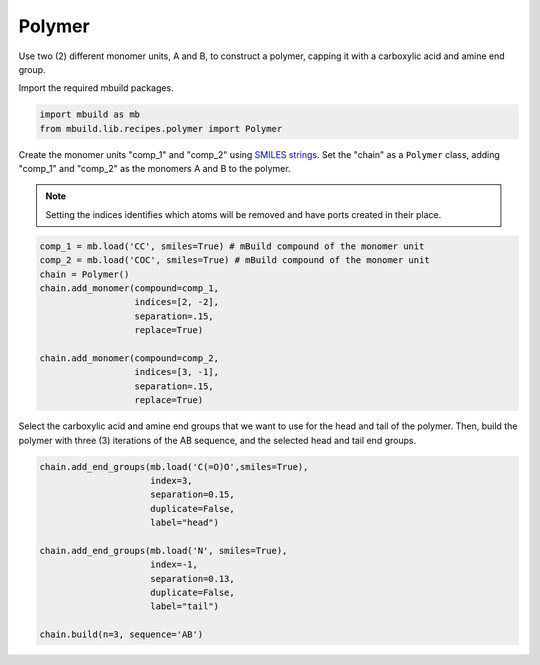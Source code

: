 Polymer
========================

Use two (2) different monomer units, A and B, to construct a polymer, capping it with a carboxylic acid and amine end group.


Import the required mbuild packages.

.. code:: ipython3

    import mbuild as mb
    from mbuild.lib.recipes.polymer import Polymer



Create the monomer units "comp_1" and "comp_2" using `SMILES strings <https://www.daylight.com/dayhtml/doc/theory/theory.smiles.html>`_.
Set the "chain" as a ``Polymer`` class, adding "comp_1" and "comp_2" as the monomers A and B to the polymer.

.. note::
    Setting the indices identifies which atoms will be removed and have ports created in their place.


.. code:: ipython3

    comp_1 = mb.load('CC', smiles=True) # mBuild compound of the monomer unit
    comp_2 = mb.load('COC', smiles=True) # mBuild compound of the monomer unit
    chain = Polymer()
    chain.add_monomer(compound=comp_1,
                      indices=[2, -2],
                      separation=.15,
                      replace=True)

    chain.add_monomer(compound=comp_2,
                      indices=[3, -1],
                      separation=.15,
                      replace=True)


Select the carboxylic acid and amine end groups that we want to use for the head and tail of the polymer.
Then, build the polymer with three (3) iterations of the AB sequence, and the selected head and tail end groups.


.. code:: ipython3

    chain.add_end_groups(mb.load('C(=O)O',smiles=True),
                         index=3,
                         separation=0.15,
                         duplicate=False,
		         label="head")

    chain.add_end_groups(mb.load('N', smiles=True),
                         index=-1,
		         separation=0.13,
                         duplicate=False,
		         label="tail")

    chain.build(n=3, sequence='AB')
